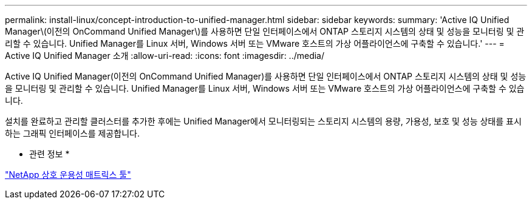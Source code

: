 ---
permalink: install-linux/concept-introduction-to-unified-manager.html 
sidebar: sidebar 
keywords:  
summary: 'Active IQ Unified Manager\(이전의 OnCommand Unified Manager\)를 사용하면 단일 인터페이스에서 ONTAP 스토리지 시스템의 상태 및 성능을 모니터링 및 관리할 수 있습니다. Unified Manager를 Linux 서버, Windows 서버 또는 VMware 호스트의 가상 어플라이언스에 구축할 수 있습니다.' 
---
= Active IQ Unified Manager 소개
:allow-uri-read: 
:icons: font
:imagesdir: ../media/


[role="lead"]
Active IQ Unified Manager(이전의 OnCommand Unified Manager)를 사용하면 단일 인터페이스에서 ONTAP 스토리지 시스템의 상태 및 성능을 모니터링 및 관리할 수 있습니다. Unified Manager를 Linux 서버, Windows 서버 또는 VMware 호스트의 가상 어플라이언스에 구축할 수 있습니다.

설치를 완료하고 관리할 클러스터를 추가한 후에는 Unified Manager에서 모니터링되는 스토리지 시스템의 용량, 가용성, 보호 및 성능 상태를 표시하는 그래픽 인터페이스를 제공합니다.

* 관련 정보 *

http://mysupport.netapp.com/matrix["NetApp 상호 운용성 매트릭스 툴"]
